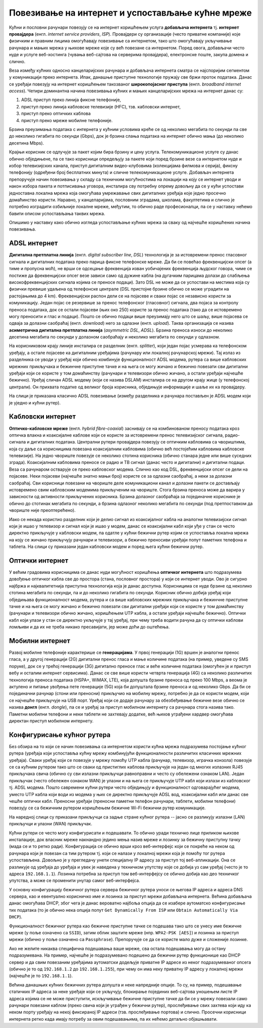 Повезивање на интернет и успостављање кућне мреже
=================================================

Кућни и пословни рачунари повезују се на интернет коришћењем услуга
**добављача интернета** тј. **интернет провајдера** (енгл. *internet
service providers*, *ISP*). Провајдери су организације (често приватне
компаније) које физичким и правним лицима омогућавају повезивање са
интернетом, тако што омогућавају укључивање рачунара и мањих мрежа у
њихове мреже које су већ повезане са интернетом. Поред овога,
добављачи често нуде и услуге веб-хостинга (чувања веб-сајтова на
серверима провајдера), електронске поште, закупа домена и слично.

Веза између кућних односно канцеларијских рачунара и добављача
интернета сматра се најспоријим сегментом у комуникацији преко
интернета. Ипак, данашње приступне технологије пружају све бржи проток
података. Данас се уређаји повезују на интернет коришћењем такозваног
**широкопојасног приступа** (енгл. *broadband internet
access*). Четири доминантна начина повезивања кућних и мањих
канцеларијских мрежа на интернет данас су:

1. ADSL приступ преко линија фиксне телефоније,
2. приступ преко линија кабловске телевизије (HFC), тзв. кабловски интернет,
3. приступ преко оптичких каблова
4. приступ преко мреже мобилне телефоније.

Брзина преузимања података с интернета у кућним условима креће се од
неколико мегабита по секунди па све до неколико гигабита по секунди
(Gbps), док је брзина слања података на интернет обично мања (до
неколико десетина Mbps).

Крајњи корисник се одлучује за пакет којим бира брзину и цену услуга.
Телекомуникационе услуге су данас обично обједињене, па се тако
корисници опредељују за пакете који поред брзине везе са интернетом
нуде и избор телевизијских канала, приступ дигиталним видео-клубовима
(колекцијама филмова и серија), фиксну телефонију (одређени број
бесплатних минута) и сличне телекомуникационе услуге. Добављач
интернета препоручује начин повезивања у складу са техничким
могућностима на локацији на коју се интернет уводи и након избора
пакета и потписивања уговора, инсталира сву потребну опрему довољну да
се у кући успостави једноставна локална мрежа која омогућава
умрежавање свих дигиталних уређаја које једно просечно домаћинство
користи. Наравно, у канцеларијама, пословним зградама, школама,
факултетима и слично је потребно изградити озбиљније локалне мреже,
међутим, то обично раде професионалци, па се у наставку нећемо бавити
описом успостављања таквих мрежа.

Опишимо у наставку како обично изгледа успостављање кућних мрежа за
сваку од најчешће коришћених начина повезивања.

ADSL интернет
.............

**Дигитална претплатна линија** (енгл. *digital subscriber line*,
*DSL*) технологија је за истовремени пренос гласовног сигнала и
дигиталних података преко парица фиксне телефонске мреже. Да би се
повећао фреквенцијски опсег (а тиме и пропусна моћ), не врши се
одсецање фреквенција изван уобичајених фреквенција људског говора,
чиме се постиже да фреквенцијски опсег везе зависи само од дужине
кабла (на дугачким парицама долази до слабљења високофреквенцијских
сигнала којима се преносе подаци). Зато DSL не може да се успостави на
местима која су физички превише удаљена од телефонске централе (DSL
пристојне брзине обично се може уградити на растојањима до 4
km). Фреквенцијски распон дели се на појасеве и сваки појас се
независно користи за комуникацију. Један појас се резервише за пренос
телефонског (гласовног) сигнала, два појаса за контролу преноса
података, док се остали појасеви (њих око 250) користе за пренос
података (тако да се истовремено могу преносити и глас и
подаци). Пошто се обично подаци више преузимају него што се шаљу, више
појасева се одваја за долазни саобраћај (енгл. *download*) него за
одлазни (енгл. *upload*). Таква организација се назива **асиметрична
дигитална претплатна линија** (*asymmetric DSL*, *ADSL*). Брзина
преноса износи до неколико десетина мегабита по секунди у долазном
саобраћају и неколико мегабита по секунди у одлазном.

На корисниковом крају линије инсталира се разделник
(енгл. *splitter*), који један појас усмерава ка телефонском уређају,
а остале појасеве ка дигиталним уређајима (рачунару или локалној
рачунарској мрежи). Тај излаз из разделника се уводи у уређај који
обично комбинује функционалност ADSL модема, рутера са више кабловских
мрежних прикључака и бежинчне приступне тачке и на њега се могу жичано
и бежично повезати сви дигитални уређаји који се користе у том
домаћинству (рачунари и телевизори обично жичано, а остали уређаји
најчешће бежично). Уређај сличан ADSL модему (који се назива DSLAM)
инсталира се на другом крају жице (у телефонској централи). Он
прихвата податке од великог броја корисника, обједињује информације и
шаље их ка провајдеру.


На слици је приказана класично ADSL повезивање (између разделника и
рачунара постављен је ADSL модем који је уједно и кућни рутер).

.. image:: ../../_images/mreze_adsl.png
   :align: center        
   :width: 500
   :alt: ADSL повезивање


Кабловски интернет
..................

**Оптичко-кабловске мреже** (енгл. *hybrid fibre-coaxial*) заснивају
се на комбинованом преносу података кроз оптичка влакна и коаксијалне
каблове који се користе за истовремени пренос телевизијског сигнала,
радио-сигнала и дигиталних података. Централни рутери провајдера
повезују се оптичким кабловима са чвориштима, која су даље са
корисницима повезана коаксијалним кабловима (обично већ постојећим
кабловима кабловске телевизије). На једно чвориште повезује се
неколико стотина корисника (обично станара једне или више суседних
зграда). Коаксијалним кабловима преносе се радио и ТВ сигнал (данас
често и дигитални) и дигитални подаци. Веза са рачунаром остварује се
преко кабловског модема. Слично као код DSL, фреквенцијски опсег се
дели на појасеве. Неки појасеви (најчешће знатно мањи број) користе се
за одлазни саобраћај, а неки за долазни саобраћај. Сви корисници
повезани на чвориште деле комуникациони канал и долазни пакети се
достављају истовремено свим кабловским модемима прикљученим на
чвориште. Стога брзина преноса може да варира у зависности од
активности прикључених корисника. Брзина долазног саобраћаја за
појединачне кориснике је обично до стотинак мегабита по секунди, а
брзина одлазног неколико мегабита по секунди (под претпоставком да
чвориште није преоптерећено).

Иако се некада користио разделник који је делио сигнал из коаксијалног
кабла на аналогни телевизијски сигнал који је ишао у телевизор и
сигнал који је ишао у модем, данас се коаксијални кабл који уђе у стан
се често директно прикључује у кабловски модем, па одатле у кућни
бежични рутер којим се успоставља локална мрежа на коју се жичано
прикључују рачунари и телевизори, а бежично преносиви уређаји попут
паметних телефона и таблета. На слици су приказани један кабловски
модем и поред њега кућни бежични рутер.


.. image:: ../../_images/mreze_cable_modem.jpg
   :align: center        
   :width: 500
   :alt: Кабловски модем и кућни рутер


Оптички интернет
................

У већим градовима корисницима се данас нуди могућност коришћења
**оптичког интернета** што подразумева довођење оптичког кабла све до
простора (стана, пословног простора) у који се интернет уводи. Ово је
сигурно најбржа и најквалитетнија приступна технологија која је данас
доступна. Корисницима се нуде брзине од неколико стотина мегабита по
секунди, па и до неколико гигабита по секунди. Корисник обично добија
уређај који обједињава функционалност модема, рутера и са више
кабловских мрежних прикључака и бежинчне приступне тачке и на њега се
могу жичано и бежично повезати сви дигитални уређаји који се користе у
том домаћинству (рачунари и телевизори обично жичано, коришћењем UTP
кабла, а остали уређаји најчешће бежично). Оптички кабл који улази у
стан се директно укључује у тај уређај, при чему треба водити рачуна
да су оптички каблови ломљиви и да их не треба никако пресавијати, јер
може доћи до оштећења.


Мобилни интернет
................

Развој мобилне телефоније карактерише се **генерацијама**. У првој
генерацији (1G) вршен је аналогни пренос гласа, а у другој генерацији
(2G) дигитални пренос гласа и мање количине података (на пример,
уведене су SMS поруке), док се у трећој генерацији (3G) дигитално
преносе глас и веће количине података (омогућен је и приступ вебу и
осталим интернет сервисима). Данас се све више користи четврта
генерација (4G) са неколико различитих технологија преноса података
(HSPA+, WiMAX, LTE), која допушта брзине преноса од преко 100 Mbps, а
веома је актулено и питање увођења пете генерације (5G) која би
допуштала брзине преноса и од неколико Gbps. Да би се појединачни
рачунар (стони или преносни) прикључио на мобилну мрежу, потребно је
да се користи модем, који се најчешће прикључује на USB порт. Уређај
који се додаје рачунару за обезбеђивање бежичне везе обично се назива
**донгл** (енгл. *dongle*), па се и уређај за приступ мобилном
интернету са рачунара стога назива тако. Паметни мобилни телефони и
неки таблети не захтевају додатке, већ њихов уграђени хардвер
омогућава директан приступ мобилном интернету.

.. image:: ../../_images/mreze_dongle.jpg
   :align: center        
   :width: 180
   :alt: Донгл за повезивање рачунара на мобилну мрежу

         
Конфигурисање кућног рутера
...........................

Без обзира на то који се начин повезивања са интернетом користи кућна
мрежа подразумева постојање кућног рутера (уређаја који успоставља
кућну мрежу комбинујући функционалности различитих класичних мрежних
уређаја). Сваки уређај који се повезује у мрежу помоћу UTP кабла
(рачунар, телевизор, играчка конзола) повезује се са кућним рутером
тако што се сваки од пристиглих каблова прикључује на један од многих
излазних RJ45 прикључака свича (обично су сви излазни прикључци
равноправни и често су обележени ознаком LAN). Један прикључак (често
обележен ознаком WAN) је улазни и на њега се прикључује UTP кабл који
излази из кабловског тј. ADSL модема. Пошто савремени кућни рутери
често обједињују и функционалност одговарајућег модема, уместо UTP
кабла који води из модема у њих се директно прикључује ADSL вод,
коаксијални кабл или данас све чешће оптички кабл. Преносни уређаји
(преносни паметни телефон рачунари, таблети, мобилни телефони)
повезују се са бежичним рутером коришћењем бежичне Wi-Fi бежични рутер
комуникације.

На наредној слици су приказани прикључци са задње стране кућног рутера
-- јасно се разликују излазни (LAN) прикључци и улазни (WAN)
прикључак.

.. image:: ../../_images/mreze_router_back.jpg
   :align: center        
   :width: 250
   :alt: Прикључци са задње стране кућног рутера

         
Кућни рутери се често могу конфигурисати и подешавати. То обично уради
техничко лице приликом њихове инсталације, док власник мреже накнандно
једино мења назив мреже и лозинку за бежичну приступну тачку (мада се
и то ретко ради). Конфигурација се обично врши кроз веб-интерфејс који
се покреће на неком од рачунара који је повезан са тим рутером
тј. који се налази у локалној мрежи која је помоћу тог рутера
успостављена. Довољно је у прегледачу унети специјалну IP адресу за
приступ тој веб-апликацији. Она се разликује од уређаја до уређаја и
увек је наведена у техничком упутству које се добија уз сам уређај
(често је то адреса ``192.168.1.1``). Лозинка потребна за приступ том
веб-интерфејсу се обично добија као део техничког упутства, а може се
променити унутар самог веб-интерфејса.

У основну конфигурацију бежичног рутера сервера бежичног рутера уноси
се његова IP адреса и адреса DNS сервера, као и евентуално корисничко
име и лозинка за приступ мрежи добављача интернета. Већина добављача
данас омогућава DHCP, због чега је данас вероватно најбоља опција да
се изабере аутоматско конфигурисање тих података (то је обично нека
опција попут ``Get Dynamically From ISP`` или ``Obtain Automatically
Via DHCP``).

Функционалност бежичног рутера као бежичне приступне тачке се подешава
тако што се унесу име бежичне мреже (у поље означено са ``SSID``),
затим облик заштите мреже (нпр. ``WPA2-PSK [AES]``) и лозинка за
приступ мрежи (обично у поље означено са ``Passphrase``). Препоручује
се да се користе мало дуже и сложеније лозинке.

.. image:: ../../_images/mreze_wifi_config.png
   :align: center        
   :width: 400
   :alt: Подешавање параметара бежичне приступне тачке

Ако не желите никаква специфична подешавања ваше мреже, сва остала
подешавања могу да остану подразумевана. На пример, најчешће је
подразумевано подешено да бежични рутер функционише као DHCP сервер и
да свим повезаним уређајима аутоматски додељује приватне IP адресе из
неког подразумеваног опсега (обично је то од ``192.168.1.2`` до
``192.168.1.255``), при чему он има неку приватну IP адресу у локалној
мрежи (најчешће је то ``192.168.1.1``).

Већина данашњих кућних бежичних рутера допушта и неке напредније
опције. То су, на пример, подешавање статичких IP адреса за неке
уређаје који се укључују, блокирање појединих веб-сајтова уношењем
листе IP адреса којима се не може приступити, искључивање бежичне
приступне тачке да би се у мрежу повезали само рачунари повезани
каблом (преко свича који је уграђен у бежични рутер), прослеђивање
свих захтева који иду ка неком порту уређају на некој фиксираној IP
адреси (тзв. прослеђивање портова) и слично. Просечни корисници
интернета ретко када имају потребу за овим подешавањима, па их нећемо
детаљно објашњавати.

         
         
